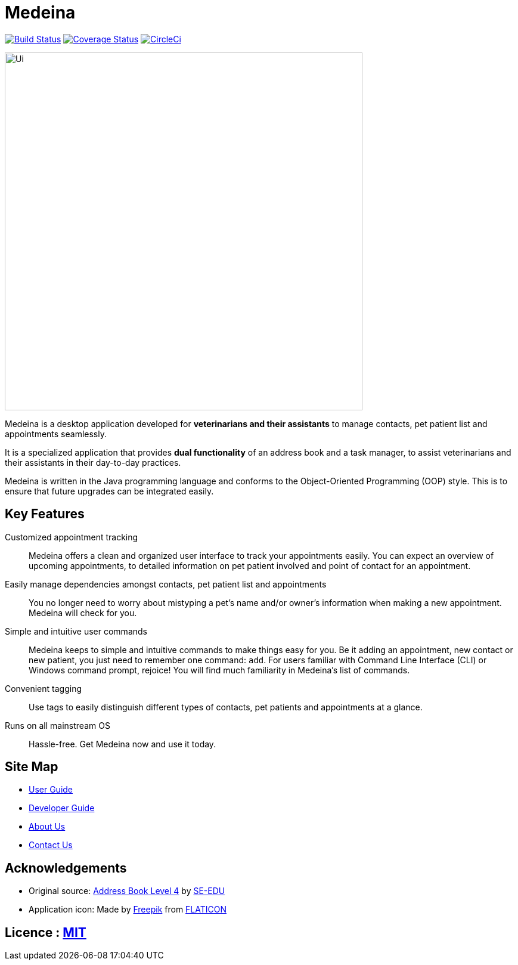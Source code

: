 = Medeina
ifdef::env-github,env-browser[:relfileprefix: docs/]

https://travis-ci.org/CS2103JAN2018-F14-B2/main[image:https://travis-ci.org/CS2103JAN2018-F14-B2/main.svg?branch=master[Build Status]]
https://coveralls.io/github/CS2103JAN2018-F14-B2/main?branch=master[image:https://coveralls.io/repos/github/CS2103JAN2018-F14-B2/main/badge.svg?branch=master[Coverage Status]]
https://circleci.com/gh/CS2103JAN2018-F14-B2/main[image:https://circleci.com/gh/CS2103JAN2018-F14-B2/main.svg?style=svg[CircleCi]]

ifdef::env-github[]
image::docs/images/Ui.png[width="600"]
endif::[]

ifndef::env-github[]
image::images/Ui.png[width="600"]
endif::[]


Medeina is a desktop application developed for **veterinarians and their assistants** to manage contacts, pet patient list and appointments seamlessly.

It is a specialized application that provides **dual functionality** of an address book and a task manager, to assist veterinarians and their assistants in their day-to-day practices.

Medeina is written in the Java programming language and conforms to the Object-Oriented Programming (OOP) style. This is to ensure that future upgrades can be integrated easily.

== Key Features

Customized appointment tracking:: Medeina offers a clean and organized user interface to track your appointments easily. You can expect an overview of upcoming appointments, to detailed information on pet patient involved and point of contact for an appointment.

Easily manage dependencies amongst contacts, pet patient list and appointments:: You no longer need to worry about mistyping a pet's name and/or owner's information when making a new appointment. Medeina will check for you.

Simple and intuitive user commands:: Medeina keeps to simple and intuitive commands to make things easy for you. Be it adding an appointment, new contact or new patient, you just need to remember one command: `add`. For users familiar with Command Line Interface (CLI) or Windows command prompt, rejoice! You will find much familiarity in Medeina's list of commands.

Convenient tagging:: Use tags to easily distinguish different types of contacts, pet patients and appointments at a glance.

Runs on all mainstream OS:: Hassle-free. Get Medeina now and use it today.

== Site Map

* <<UserGuide#, User Guide>>
* <<DeveloperGuide#, Developer Guide>>
* <<AboutUs#, About Us>>
* <<ContactUs#, Contact Us>>

== Acknowledgements

* Original source: https://github.com/se-edu/addressbook-level4[Address Book Level 4] by https://github.com/se-edu/[SE-EDU]
* Application icon: Made by http://www.freepik.com[Freepik] from http://www.flaticon.com[FLATICON]

== Licence : link:LICENSE[MIT]
